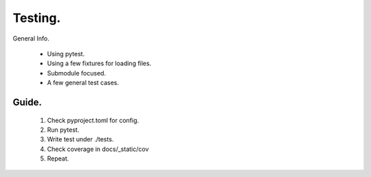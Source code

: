 Testing.
=====================

General Info.

    - Using pytest.
    - Using a few fixtures for loading files.
    - Submodule focused.
    - A few general test cases.

Guide.
---------------

    1. Check pyproject.toml for config.
    2. Run pytest.
    3. Write test under ./tests.
    4. Check coverage in docs/_static/cov
    5. Repeat.
